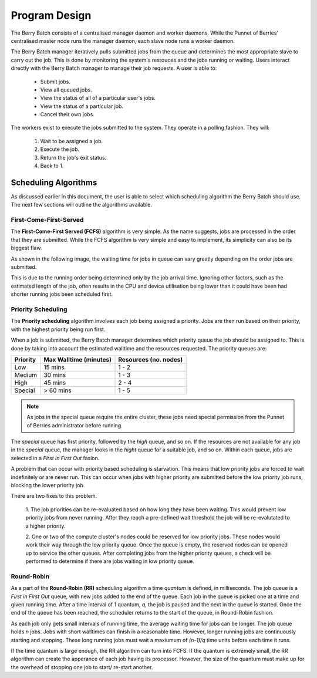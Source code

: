 Program Design
==============
The Berry Batch consists of a centralised manager daemon and worker daemons. While the 
Punnet of Berries' centralised master node runs the manager daemon, each slave node runs 
a worker daemon.

.. image:: images/MasterAndSlaves.JPG
    :scale: 70%
    :align: center
    :alt: Master Pi and Slaves

The Berry Batch manager iteratively pulls submitted jobs from the queue and determines 
the most appropriate slave to carry out the job. This is done by monitoring the system's
resrouces and the jobs running or waiting. Users interact directly with the Berry 
Batch manager to manage their job requests. A user is able to:

    - Submit jobs.
    - View all queued jobs.
    - View the status of all of a particular user's jobs.
    - View the status of a particular job.
    - Cancel their own jobs.

The workers exist to execute the jobs submitted to the system. They operate in a polling 
fashion. They will:

    1. Wait to be assigned a job.
    2. Execute the job.
    3. Return the job's exit status.
    4. Back to 1.

---------------------
Scheduling Algorithms
---------------------
As discussed earlier in this document, the user is able to select which scheduling algorithm
the Berry Batch should use. The next few sections will outline the algorithms available.

First-Come-First-Served
-----------------------
The **First-Come-First Served (FCFS)** algorithm is very simple. As the name suggests, jobs 
are processed in the order that they are submitted. While the FCFS algorithm is very simple 
and easy to implement, its simplicity can also be its biggest flaw.

As shown in the following image, the waiting time for jobs in queue can vary greatly depending
on the order jobs are submitted.

.. image:: images/FCFS.jpg
    :scale: 70%
    :align: center
    :alt: FCFS

This is due to the running order being determined only by the job arrival time. Ignoring
other factors, such as the estimated length of the job, often results in the CPU and device
utilisation being lower than it could have been had shorter running jobs been scheduled first.

Priority Scheduling
-------------------
The **Priority scheduling** algorithm involves each job being assigned a priority. Jobs are 
then run based on their priority, with the highest priority being run first.

When a job is submitted, the Berry Batch manager determines which priority queue the job 
should be assigned to. This is done by taking into account the estimated walltime and the 
resources requested. The priority queues are:

+-----------+---------------+-------------+
| Priority  | Max Walltime  | Resources   |
|           | (minutes)     | (no. nodes) |
+===========+===============+=============+
| Low       |  15 mins      |     1 - 2   | 
+-----------+---------------+-------------+
| Medium    |  30 mins      |     1 - 3   |
+-----------+---------------+-------------+
| High      |  45 mins      |     2 - 4   |
+-----------+---------------+-------------+
| Special   |  > 60 mins    |     1 - 5   |
+-----------+---------------+-------------+

.. note::

    As jobs in the special queue require the entire cluster, these jobs need special
    permission from the Punnet of Berries administrator before running.

.. image:: images/Priority.jpg
    :scale: 70%
    :align: center
    :alt: Priority

The *special* queue has first priority, followed by the *high* queue, and so on. If the 
resources are not available for any job in the *special* queue, the manager looks in the
*hight* queue for a suitable job, and so on. Within each queue, jobs are selected in a 
*First in First Out* fasion.

A problem that can occur with priority based scheduling is starvation. This means that low
priority jobs are forced to wait indefinitely or are never run. This can occur when jobs 
with higher priority are submitted before the low priority job runs, blocking the lower 
priority job.

There are two fixes to this problem.

    1. The job priorities can be re-evaluated based on how long they have been waiting. 
    This would prevent low priority jobs from never running. After they reach a pre-defined 
    wait threshold the job will be re-evalutated to a higher priority.

    2. One or two of the compute cluster's nodes could be reserved for low priority jobs. 
    These nodes would work their way through the low priority queue. Once the queue is empty, 
    the reserved nodes can be opened up to service the other queues. After completing jobs 
    from the higher priority queues, a check will be performed to determine if there are 
    jobs waiting in low priority queue.

Round-Robin
-----------
As a part of the **Round-Robin (RR)** scheduling algorithm a time *quantum* is defined, in 
milliseconds. The job queue is a *First in First Out* queue, with new jobs added to the end 
of the queue. Each job in the queue is picked one at a time and given running time. After a
time interval of 1 quantum, *q*, the job is paused and the next in the queue is started. Once the
end of the queue has been reached, the scheduler returns to the start of the queue, in 
Round-Robin fashion.

.. image:: images/RoundRobin.jpg
    :scale: 70%
    :align: center
    :alt: RR

As each job only gets small intervals of running time, the average waiting time for jobs can
be longer. The job queue holds *n* jobs. Jobs with short walltimes can finish in a reasonable 
time. However, longer running jobs are continuously starting and stopping. These long running
jobs must wait a maxiumum of *(n-1)/q* time units before each time it runs.

If the time quantum is large enough, the RR algorithm can turn into FCFS. If the quantum is 
extremely small, the RR algorithm can create the apperance of each job having its processor.
However, the size of the quantum must make up for the overhead of stopping one job to start/
re-start another.
